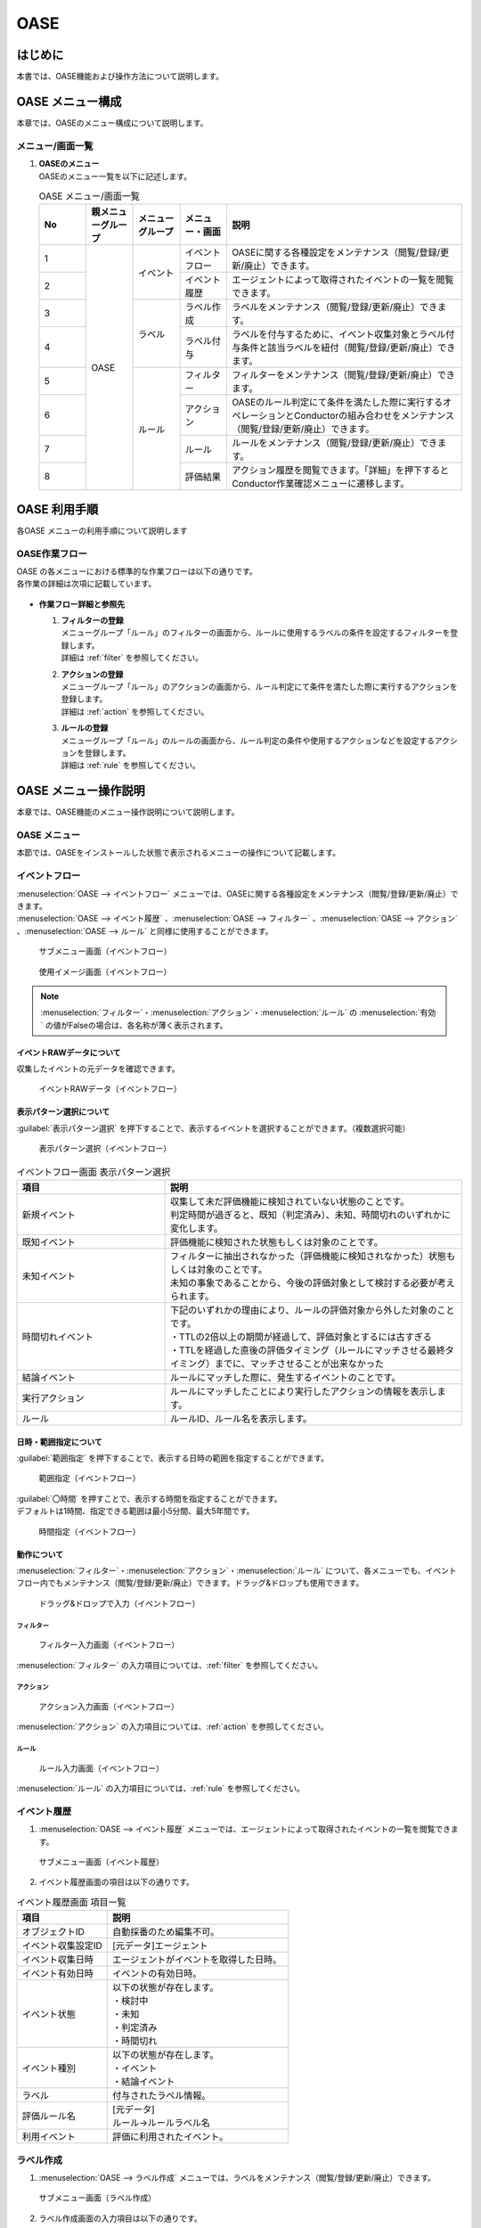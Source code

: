 ====
OASE
====

はじめに
=========

| 本書では、OASE機能および操作方法について説明します。

OASE メニュー構成
=================

| 本章では、OASEのメニュー構成について説明します。

メニュー/画面一覧
-----------------

#. | **OASEのメニュー**
   | OASEのメニュー一覧を以下に記述します。

   .. table::  OASE メニュー/画面一覧
      :widths: 1 1 1 1 5
      :align: left

      +-------+--------------+--------------+--------------+-----------------------------------------+
      | **N\  | **親メニュー\| **メニュー\  | **メニュー\  | **説明**                                |
      | o**   | グループ**   | グループ**   | ・画面**     |                                         |
      +=======+==============+==============+==============+=========================================+
      | 1     | OASE         | イベント     | イベント\    | OASEに関する各種設定をメンテナンス\     |
      |       |              |              | フロー       | （閲覧/登録/更新/廃止）できます。       |
      +-------+              +              +--------------+-----------------------------------------+
      | 2     |              |              | イベント\    | エージェントによって取得された\         |
      |       |              |              | 履歴         | イベントの一覧を閲覧できます。          |
      +-------+              +--------------+--------------+-----------------------------------------+
      | 3     |              | ラベル       | ラベル作成   | ラベルをメンテナンス\                   |
      |       |              |              |              | （閲覧/登録/更新/廃止）できます。       |
      +-------+              +              +--------------+-----------------------------------------+
      | 4     |              |              | ラベル付与   | ラベルを付与するために、イベント\       |
      |       |              |              |              | 収集対象とラベル付与条件と該当ラベルを\ |
      |       |              |              |              | 紐付（閲覧/登録/更新/廃止）できます。   |
      +-------+              +--------------+--------------+-----------------------------------------+
      | 5     |              | ルール       | フィルター   | フィルターをメンテナンス\               |
      |       |              |              |              | （閲覧/登録/更新/廃止）できます。       |
      |       |              |              |              |                                         |
      +-------+              +              +--------------+-----------------------------------------+
      | 6     |              |              | アクション   | OASEのルール判定にて条件を満たした際に\ |
      |       |              |              |              | 実行するオペレーションとConductorの\    |
      |       |              |              |              | 組み合わせをメンテナンス\               |
      |       |              |              |              | （閲覧/登録/更新/廃止）できます。       |
      +-------+              +              +--------------+-----------------------------------------+
      | 7     |              |              | ルール       | ルールをメンテナンス\                   |
      |       |              |              |              | （閲覧/登録/更新/廃止）できます。       |
      +-------+              +              +--------------+-----------------------------------------+
      | 8     |              |              | 評価結果     | アクション履歴を閲覧できます。\         |
      |       |              |              |              | 「詳細」を押下すると\                   |
      |       |              |              |              | Conductor作業確認メニューに遷移します。 |
      +-------+--------------+--------------+--------------+-----------------------------------------+


OASE 利用手順
=============

| 各OASE メニューの利用手順について説明します

OASE作業フロー
-----------------------

| OASE の各メニューにおける標準的な作業フローは以下の通りです。
| 各作業の詳細は次項に記載しています。

.. figure:: /images/ja/oase/oase/oase_rule_process_v2-3.png
   :width: 700px
   :alt: OASE作業フロー

-  **作業フロー詳細と参照先**

   #. | **フィルターの登録**
      | メニューグループ「ルール」のフィルターの画面から、ルールに使用するラベルの条件を設定するフィルターを登録します。
      | 詳細は :ref:`filter` を参照してください。

   #. | **アクションの登録**
      | メニューグループ「ルール」のアクションの画面から、ルール判定にて条件を満たした際に実行するアクションを登録します。
      | 詳細は :ref:`action` を参照してください。

   #. | **ルールの登録**
      | メニューグループ「ルール」のルールの画面から、ルール判定の条件や使用するアクションなどを設定するアクションを登録します。
      | 詳細は :ref:`rule` を参照してください。


OASE メニュー操作説明
============================

| 本章では、OASE機能のメニュー操作説明について説明します。

OASE メニュー
-------------------

| 本節では、OASEをインストールした状態で表示されるメニューの操作について記載します。

.. _event_flow:

イベントフロー
--------------

| :menuselection:`OASE --> イベントフロー` メニューでは、OASEに関する各種設定をメンテナンス（閲覧/登録/更新/廃止）できます。

| :menuselection:`OASE --> イベント履歴` 、:menuselection:`OASE --> フィルター` 、:menuselection:`OASE --> アクション` 、:menuselection:`OASE --> ルール` と同様に使用することができます。

.. figure:: /images/ja/oase/oase/event_flow_menu.png
   :width: 800px
   :alt: サブメニュー画面（イベントフロー）

   サブメニュー画面（イベントフロー）

.. figure:: /images/ja/oase/oase/event_flow_screen_v2-4.png
   :width: 800px
   :alt: 使用イメージ画面（イベントフロー）

   使用イメージ画面（イベントフロー）

.. note::
   | :menuselection:`フィルター`・:menuselection:`アクション`・:menuselection:`ルール` の :menuselection:`有効` の値がFalseの場合は、各名称が薄く表示されます。

イベントRAWデータについて
^^^^^^^^^^^^^^^^^^^^^^^^^
| 収集したイベントの元データを確認できます。

.. figure:: /images/ja/oase/oase/event_flow_event_raw_data.png
   :width: 800px
   :alt: イベントRAWデータ（イベントフロー）

   イベントRAWデータ（イベントフロー）

表示パターン選択について
^^^^^^^^^^^^^^^^^^^^^^^^^

| :guilabel:`表示パターン選択` を押下することで、表示するイベントを選択することができます。（複数選択可能）

.. figure:: /images/ja/oase/oase/event_flow_display_pattern_v2-4.png
   :width: 200px
   :alt: 表示パターン選択（イベントフロー）

   表示パターン選択（イベントフロー）

.. list-table:: イベントフロー画面 表示パターン選択
   :widths: 50 100
   :header-rows: 1
   :align: left

   * - 項目
     - 説明
   * - 新規イベント
     - | 収集して未だ評価機能に検知されていない状態のことです。
       | 判定時間が過ぎると、既知（判定済み）、未知、時間切れのいずれかに変化します。
   * - 既知イベント
     - 評価機能に検知された状態もしくは対象のことです。
   * - 未知イベント
     - | フィルターに抽出されなかった（評価機能に検知されなかった）状態もしくは対象のことです。
       | 未知の事象であることから、今後の評価対象として検討する必要が考えられます。
   * - 時間切れイベント
     - | 下記のいずれかの理由により、ルールの評価対象から外した対象のことです。
       | ・TTLの2倍以上の期間が経過して、評価対象とするには古すぎる
       | ・TTLを経過した直後の評価タイミング（ルールにマッチさせる最終タイミング）までに、マッチさせることが出来なかった
   * - 結論イベント
     - ルールにマッチした際に、発生するイベントのことです。
   * - 実行アクション
     - ルールにマッチしたことにより実行したアクションの情報を表示します。
   * - ルール
     - ルールID、ルール名を表示します。

日時・範囲指定について
^^^^^^^^^^^^^^^^^^^^^^

| :guilabel:`範囲指定` を押下することで、表示する日時の範囲を指定することができます。

.. figure:: /images/ja/oase/oase/event_flow_time.png
   :width: 800px
   :alt: 範囲指定（イベントフロー）

   範囲指定（イベントフロー）

| :guilabel:`〇時間` を押すことで、表示する時間を指定することができます。
| デフォルトは1時間、指定できる範囲は最小5分間、最大5年間です。

.. figure:: /images/ja/oase/oase/event_flow_time_select.png
   :width: 100px
   :alt: 時間指定（イベントフロー）

   時間指定（イベントフロー）

動作について
^^^^^^^^^^^^^

| :menuselection:`フィルター`・:menuselection:`アクション`・:menuselection:`ルール` について、各メニューでも、イベントフロー内でもメンテナンス（閲覧/登録/更新/廃止）できます。ドラッグ&ドロップも使用できます。

.. figure:: /images/ja/oase/oase/event_flow_drag_drop_v2-4.gif
   :width: 800px
   :alt: ドラッグ&ドロップで入力（イベントフロー）

   ドラッグ&ドロップで入力（イベントフロー）

フィルター
**********

.. figure:: /images/ja/oase/oase/event_flow_filter_v2-4.png
   :width: 800px
   :alt: フィルター入力画面（イベントフロー）

   フィルター入力画面（イベントフロー）

| :menuselection:`フィルター` の入力項目については、:ref:`filter` を参照してください。

アクション
**********

.. figure:: /images/ja/oase/oase/event_flow_action_v2-4.png
   :width: 800px
   :alt: アクション入力画面（イベントフロー）

   アクション入力画面（イベントフロー）

| :menuselection:`アクション` の入力項目については、:ref:`action` を参照してください。

ルール
*******

.. figure:: /images/ja/oase/oase/event_flow_rule_v2-4.png
   :width: 800px
   :alt: ルール入力画面（イベントフロー）

   ルール入力画面（イベントフロー）

| :menuselection:`ルール` の入力項目については、:ref:`rule` を参照してください。

.. _event_history:

イベント履歴
------------

1. | :menuselection:`OASE --> イベント履歴` メニューでは、エージェントによって取得されたイベントの一覧を閲覧できます。

.. figure:: /images/ja/oase/oase/event_history_menu.png
   :width: 800px
   :alt: サブメニュー画面（イベント履歴）

   サブメニュー画面（イベント履歴）

2. | イベント履歴画面の項目は以下の通りです。

.. list-table:: イベント履歴画面 項目一覧
   :widths: 50 100
   :header-rows: 1
   :align: left

   * - 項目
     - 説明
   * - オブジェクトID
     - 自動採番のため編集不可。
   * - イベント収集設定ID
     - [元データ]エージェント
   * - イベント収集日時
     - エージェントがイベントを取得した日時。
   * - イベント有効日時
     - イベントの有効日時。
   * - イベント状態
     - | 以下の状態が存在します。
       | ・検討中
       | ・未知
       | ・判定済み
       | ・時間切れ
   * - イベント種別
     - | 以下の状態が存在します。
       | ・イベント
       | ・結論イベント
   * - ラベル
     - 付与されたラベル情報。
   * - 評価ルール名
     - | [元データ]
       | ルール→ルールラベル名
   * - 利用イベント
     - 評価に利用されたイベント。

.. _label_creation:

ラベル作成
-----------

1. | :menuselection:`OASE --> ラベル作成` メニューでは、ラベルをメンテナンス（閲覧/登録/更新/廃止）できます。

.. figure:: /images/ja/oase/oase/label_creation_menu.png
   :width: 800px
   :alt: サブメニュー画面（ラベル作成）

   サブメニュー画面（ラベル作成）

2. | ラベル作成画面の入力項目は以下の通りです。

.. list-table:: ラベル作成画面 入力項目一覧
   :widths: 50 100 30 30 30
   :header-rows: 1
   :align: left

   * - 項目
     - 説明
     - 入力必須
     - 入力方法
     - 制約事項 
   * - ラベルキー
     - | ラベルキーを半角英数字と利用可能な記号(_-)で入力できます。
       | 先頭に記号を使うことはできません。
     - 〇
     - 手動入力
     - 最大長255バイト
   * - カラーコード
     - | 設定するとイベントフロー画面で色がつきます。
       | 設定しないとデフォルトで色がつきます。
     - ー
     - 手動入力
     - 最大長40バイト
   * - 備考
     - 自由記述欄。レコードの廃止・復活時にも記載可能。
     - ー
     - 手動入力
     - 最大長4000バイト

.. _labeling:

ラベル付与
-----------

1. | :menuselection:`OASE --> ラベル付与`  では、ラベルを付与するために、イベント収集対象とラベル付与条件と該当ラベルを紐付（閲覧/登録/更新/廃止）できます。

.. figure:: /images/ja/oase/oase/labeling_menu.png
   :width: 800px
   :alt: サブメニュー画面（ラベル付与）

   サブメニュー画面（ラベル付与）

2. | ラベル付与画面の入力項目は以下の通りです。

   .. table:: ラベル付与画面 入力項目一覧
      :widths: 1 1 7 1 1 2
      :align: left

      +-----------------------------------+---------------------------------------------------------+--------------+--------------+-----------------+
      | **項目**                          | **説明**                                                | **入力必須** | **入力方法** | **制約事項**    |
      +===================================+=========================================================+==============+==============+=================+
      | ラベリング設定名                  | 任意のラベリング設定名を入力します。                    | 〇           | 自動入力     | 最大長255バイト |
      +-----------------------------------+---------------------------------------------------------+--------------+--------------+-----------------+
      | イベント収集設定名                | エージェントで登録したイベント収集設定名が表示されます。| 〇           | リスト選択   | ー              |
      +-----------------+-----------------+---------------------------------------------------------+--------------+--------------+-----------------+
      |                 | キー            | 検索条件となる、イベントのプロパティのキーをJSONの\     | ー           | 手動入力     | 最大長255バイト |
      |                 |                 | クエリ言語（JMESPath）で指定します。                    |              |              | ※1              |
      |                 |                 |                                                         |              |              |                 |
      |                 |                 | 半角英数字と記号(!#%&()*+,-.;<=>?@[]^_{|}~)\            |              |              |                 |
      |                 |                 | を使用できます。                                        |              |              |                 |
      |                 |                 |                                                         |              |              |                 |
      |                 |                 | 下記キーも入力可能です。                                |              |              |                 |
      |                 |                 |                                                         |              |              |                 |
      |                 |                 | ・_exastro_event_collection_settings_id                 |              |              |                 |
      |                 |                 |                                                         |              |              |                 |
      |                 |                 | ・_exastro_fetched_time                                 |              |              |                 |
      |                 |                 |                                                         |              |              |                 |
      |                 |                 | ・_exastro_end_time                                     |              |              |                 |
      |                 +-----------------+---------------------------------------------------------+--------------+--------------+-----------------+
      |                 | 値のデータ型    | 値のデータ型を選択します。                              | ー           | リスト選択   | ※1, ※2          |
      |                 |                 |                                                         |              |              |                 |
      |                 |                 | ・真偽値、オブジェクト、配列、空判定：                  |              |              |                 |
      |                 |                 |                                                         |              |              |                 |
      |                 |                 | 比較方法が[==,≠]の場合に、いずれかを指定してください。  |              |              |                 |
      |                 |                 |                                                         |              |              |                 |
      |                 |                 | ・その他：                                              |              |              |                 |
      |                 |                 |                                                         |              |              |                 |
      |                 |                 | 比較方法が[RegExp, RegExp(DOTALL), RegExp(MULTILINE)]\  |              |              |                 |
      |                 |                 | の場合は指定してください。                              |              |              |                 |
      |                 +-----------------+---------------------------------------------------------+--------------+--------------+-----------------+
      |                 | 比較方法        | 比較方法を選択します。                                  | ー           | リスト選択   | ※1              |
      |                 |                 |                                                         |              |              |                 |
      |                 |                 | ・<, <=, >, >=：                                        |              |              |                 |
      |                 |                 |                                                         |              |              |                 |
      |                 |                 | 値のデータ型が、[文字列、整数、小数]の場合のみ選択\     |              |              |                 |
      |                 |                 | 可能です。                                              |              |              |                 |
      |                 |                 |                                                         |              |              |                 |
      |                 |                 | ・RegExp, RegExp(DOTALL), RegExp(MULTILINE)※3：         |              |              |                 |
      |                 |                 |                                                         |              |              |                 |
      |                 |                 | 値のデータ型が、[その他]の場合のみ選択可能です。        |              |              |                 |
      |                 +-----------------+---------------------------------------------------------+--------------+--------------+-----------------+
      |                 | 比較する値      | 比較する値を入力します。                                | ー           | 手動入力     | 最大長4000バイト|
      |                 |                 |                                                         |              |              | ※1              |
      |                 |                 | ・値のデータ型で[真偽値]を選択した場合：                |              |              |                 |
      |                 |                 |                                                         |              |              |                 |
      |                 |                 | trueかfalse（大文字が含まれていても可能）を入力します。 |              |              |                 |
      |                 |                 |                                                         |              |              |                 |
      |                 |                 | ・値のデータ型で[オブジェクト]を選択した場合：          |              |              |                 |
      |                 |                 |                                                         |              |              |                 |
      |                 |                 | {}で囲みます。                                          |              |              |                 |
      |                 |                 |                                                         |              |              |                 |
      |                 |                 | ・値のデータ型で[配列]を選択した場合：                  |              |              |                 |
      |                 |                 |                                                         |              |              |                 |
      |                 |                 | []で囲みます。                                          |              |              |                 |
      +-----------------+-----------------+---------------------------------------------------------+--------------+--------------+-----------------+
      | ラベル          | キー            | ラベル作成で登録したラベルキーが表示されます。          | 〇           | リスト選択   | ※1              |
      |                 +-----------------+---------------------------------------------------------+--------------+--------------+-----------------+
      |                 | 値              | ラベル付与したい値を入力します。                        | ー           | 手動入力     | 最大長255バイト |
      |                 |                 |                                                         |              |              | ※1              |
      |                 |                 | 正規表現で使用したい場合は、以下のように入力して\       |              |              |                 |
      |                 |                 | ください。                                              |              |              |                 |
      |                 |                 |                                                         |              |              |                 |
      |                 |                 | ①正規表現を使って（「比較する値」による）検索を行い、\  |              |              |                 |
      |                 |                 | 任意の値をラベルにつけたい                              |              |              |                 |
      |                 |                 |                                                         |              |              |                 |
      |                 |                 | 任意の値を入力してください。                            |              |              |                 |
      |                 |                 |                                                         |              |              |                 |
      |                 |                 | ②正規表現を使って（「比較する値」による）検索を行い、\  |              |              |                 |
      |                 |                 | そのマッチした結果を、ラベルの値としてそのまま\         |              |              |                 |
      |                 |                 | 利用したい場合                                          |              |              |                 |
      |                 |                 |                                                         |              |              |                 |
      |                 |                 | 値を空欄にしてください。                                |              |              |                 |
      |                 |                 |                                                         |              |              |                 |
      |                 |                 | ③②のマッチした結果に対して、正規表現置換を行いたい\     |              |              |                 |
      |                 |                 | 場合                                                    |              |              |                 |
      |                 |                 |                                                         |              |              |                 |
      |                 |                 | 検索結果のキャプチャグループの値を使いたい場合などを\   |              |              |                 |
      |                 |                 | 想定しています                                          |              |              |                 |
      |                 |                 |                                                         |              |              |                 |
      |                 |                 | ex.                                                     |              |              |                 |
      |                 |                 |                                                         |              |              |                 |
      |                 |                 | ・キャプチャグループの1個目をラベルの値にしたい場合     |              |              |                 |
      |                 |                 |                                                         |              |              |                 |
      |                 |                 | 　→ \\1                                                 |              |              |                 |
      |                 |                 |                                                         |              |              |                 |
      |                 |                 | ・キャプチャグループの1個目 + 任意の値（.com）をラベル\ |              |              |                 |
      |                 |                 | の値にしたい場合                                        |              |              |                 |
      |                 |                 |                                                         |              |              |                 |
      |                 |                 | 　→ \\1.com                                             |              |              |                 |
      +-----------------+-----------------+---------------------------------------------------------+--------------+--------------+-----------------+
      | 備考                              | 自由記述欄です。                                        | ー           | 手動入力     | 最大長4000バイト|
      +-----------------------------------+---------------------------------------------------------+--------------+--------------+-----------------+

| ※1 ラベル付与における各ユースケースについて、必須項目は以下の通りです。

.. table:: ラベル付与におけるユースケースについて
 :widths: 9 1 2 3 1 1 2
 :align: left

 +-------------------------------------------------+-----------------------------------------------------------------------+----------------------------+
 | **ユースケース**                                | **検索条件**                                                          | **ラベル**                 |
 |                                                 +----------------+------------------+------------------+----------------+-------------+--------------+
 |                                                 | **キー**       | **値のデータ型** | **比較方法**     | **比較する値** | **キー**    | **値**       | 
 +=================================================+================+==================+==================+================+=============+==============+
 | 検索条件にマッチした際に、ラベルを付与したい    | 〇             | 〇               | 〇               | 〇             | 〇          | 〇           |
 +-------------------------------------------------+----------------+------------------+------------------+----------------+-------------+--------------+
 | 検索条件にマッチした際に、マッチした値を\       | 〇             | 〇               | 〇               | 〇             | 〇          | ー           |
 | そのままラベルの値として使用したい              |                |                  |                  |                |             |              |
 +-------------------------------------------------+----------------+------------------+------------------+----------------+-------------+--------------+
 | 検索条件のキーがマッチした際に、ラベル\         | 〇             | ー               | ー               | ー             | 〇          | 〇,ー        |
 | を付与したい                                    |                |                  |                  |                |             |              |
 +-------------------------------------------------+----------------+------------------+------------------+----------------+-------------+--------------+
 | 検索条件の値がFalseの値（空文字、[]、{}、0、\   |  〇            | ー               | ==（一致）,      | ー             | 〇          | == → 〇,ー   |
 | False）でマッチした際に、ラベルを付与したい     |                |                  |                  |                |             |              |
 |                                                 |                |                  | ≠（不一致）のみ  |                |             | ≠ → 〇 のみ  |
 +-------------------------------------------------+----------------+------------------+------------------+----------------+-------------+--------------+
 | 検索条件に正規表現を使用したい                  | 〇             | その他 のみ      | RegExp,          | 〇             | 〇          | 〇,ー        |
 |                                                 |                |                  |                  |                |             |              |
 |                                                 |                |                  | RegExp\          |                |             |              |
 |                                                 |                |                  | (DOTALL),        |                |             |              |
 |                                                 |                |                  |                  |                |             |              |
 |                                                 |                |                  | RegExp\          |                |             |              |
 |                                                 |                |                  | (MULTILINE)\     |                |             |              |
 |                                                 |                |                  | のみ             |                |             |              |
 +-------------------------------------------------+----------------+------------------+------------------+----------------+-------------+--------------+
 | 全てのイベントにラベルを付与したい              | ー             | ー               | ー               | ー             | 〇          | 〇           |
 +-------------------------------------------------+----------------+------------------+------------------+----------------+-------------+--------------+
 
| 具体的な設定例に関しては、 :ref:`labeling_sample` を参照してください。

| ※2 値の各データ型の説明は以下の通りです。

.. list-table:: ラベル付与における値のデータ型について
   :widths: 1 2 3
   :header-rows: 1
   :align: left

   * - 値のデータ型
     - 比較方法
     - 比較する値
   * - 文字列
     - | RegExp、RegExp(DOTALL)、
       | RegExp(MULTILINE)以外可能
     - | ー
       | 例　sample
   * - 整数
     - | RegExp、RegExp(DOTALL)、
       | RegExp(MULTILINE)以外可能
     - | ー
       | 例　10
   * - 小数
     - | RegExp、RegExp(DOTALL)、
       | RegExp(MULTILINE)以外可能
     - | ー
       | 例　1.1
   * - 真偽値
     - ==（一致）, ≠不一致）のみ
     - true, falseのみ（大文字が含まれていても可能）
   * - オブジェクト
     - ==（一致）, ≠不一致）のみ
     - | {}で囲みます。
       | 例　{Key: Value}
   * - 配列
     - ==（一致）, ≠不一致）のみ
     - | []で囲みます。
       | 例　[aa, bb, cc]
   * - 空判定
     - ==（一致）, ≠不一致）のみ
     - | 空文字、[]、{}、0、Falseのみ
       | 例　""
   * - その他
     - | RegExp、RegExp(DOTALL)、
       | RegExp(MULTILINE)のみ
     - ー

| ※3 ラベル付与における正規表現に関しては、以下の通りです。

.. table:: ラベル付与における正規表現の種類について
 :widths: 1 3
 :align: left

 +-----------------------+------------------------------------------------------------------+
 | **比較方法**          | **説明**                                                         |
 +=======================+==================================================================+
 | RegExp                | オプションなしで正規表現を行います。                             |
 +-----------------------+------------------------------------------------------------------+
 | RegExp(DOTALL)        | 「.」を改行を含む全ての文字にマッチさせることができます。        |
 |                       |                                                                  |
 |                       | このオプションがなければ、改行を含まない全ての文字、になります。 |
 +-----------------------+------------------------------------------------------------------+
 | RegExp(MULTILINE)     | 「^」「$」が各行の先頭と末尾にマッチさせることができます。       |
 +-----------------------+------------------------------------------------------------------+

| 具体的な使用例に関しては、 :ref:`labeling_regexp_sample` を参照してください。




.. _filter:

フィルター
----------

1. | :menuselection:`OASE --> フィルター` では、フィルターをメンテナンス（閲覧/登録/更新/廃止）できます。

.. figure:: /images/ja/oase/oase/filter_create_menu_v2-4.png
   :width: 800px
   :alt: サブメニュー画面（フィルター）

   サブメニュー画面（フィルター）

2. | フィルター画面の入力項目は以下の通りです。

.. list-table::
   :widths: 50 100 30 30 30
   :header-rows: 1
   :align: left

   * - 項目
     - 説明
     - 入力必須
     - 入力方法
     - 制約事項 
   * - 有効
     - | フィルターの有効/無効を選択します。
       | True：有効
       | False：無効
     - 〇
     - リスト選択
     - ー
   * - フィルター名
     - 任意のフィルター名を入力します。
     - 〇
     - 手動入力
     - 最大長255バイト
   * - フィルター条件
     - フィルター条件を設定するウィンドウを開きます。
     - 〇
     - ー
     - ー
   * - 検索方法
     - | ラベルの検索方法を選択します。
       | ユニーク：一意のイベントの抽出しか許可しません。複数イベントがヒットした場合、ヒットしたイベントすべてを未知のイベントとして処理します。
       | キューイング：一意のイベントを抽出しますが、複数イベントがヒットした場合、一番古いイベントを使用します。ルールに複数回マッチする可能性があるため、ご注意ください。
     - 〇
     - 手動入力
     - ー
   * - 備考
     - 自由記述欄。レコードの廃止・復活時にも記載可能。
     - ー
     - 手動入力
     - 最大長4000バイト


フィルターの条件については :guilabel:`フィルター条件` 欄をクリックすることで表示されるウインドウから設定できます。

.. figure:: /images/ja/oase/oase/filter_condition_v2-4.png
   :width: 600px
   :alt: フィルター条件設定

   フィルター条件設定

3. | フィルター条件の入力項目は以下の通りです。

.. list-table::
   :widths: 50 100 30 30 30
   :header-rows: 1
   :align: left

   * - 項目
     - 説明
     - 入力必須
     - 入力方法
     - 制約事項 
   * - ラベルキー
     - | 下記キーとラベル作成で登録したラベルキーが選択できます。
       | ・_exastro_event_collection_settings_id
       | ・_exastro_fetched_time
       | ・_exastro_end_time
       | ・_exastro_type
       | ・_exastro_host
     - 〇
     - リスト選択
     - ー
   * - 条件
     - ==（一致）,≠（不一致）が選択できます。
     - 〇
     - リスト選択
     - ー
   * - 条件値
     - ラベルキーに設定する値を入力します。
     - 〇
     - 手動入力
     - 最大長4000バイト


.. _action:

アクション
----------

1. | :menuselection:`OASE --> アクション` では、アクションをメンテナンス（閲覧/登録/更新/廃止）できます。

.. figure:: /images/ja/oase/oase/action_create_menu_v2-4.png
   :width: 800px
   :alt: サブメニュー画面（アクション）

   サブメニュー画面（アクション）

2. | アクション画面の入力項目は以下の通りです。

.. list-table::
   :widths: 50 60 30 30 30
   :header-rows: 1
   :align: left

   * - 項目
     - 説明
     - 入力必須
     - 入力方法
     - 制約事項 
   * - アクション名
     - 任意のアクション名を入力します。
     - 〇
     - 手動入力
     - 最大長255バイト
   * - Conductor名称
     - [元データ]Conductor一覧
     - 〇
     - リスト選択
     - ー
   * - オペレーション名
     - [元データ]オペレーション一覧
     - 〇
     - リスト選択
     - ー
   * - イベント連携（ホスト）
     - 元イベントのラベル"_exastro_host"をアクションの対象ホストとして指定するかどうかを選択します。
     - 〇
     - リスト選択
     - デフォルト値：False
   * - 指定（ホスト）
     - | アクションの対象ホストを選択します。
       | [元データ]機器一覧
     - ー
     - リスト選択
     - ー
   * - 利用パラメータシート
     - | アクションで利用するパラメータシートを選択します。
       | [元データ]メニュー管理
     - ー
     - リスト選択
     - ー
   * - 備考
     - 自由記述欄。レコードの廃止・復活時にも記載可能。
     - ー
     - 手動入力
     - 最大長4000バイト


.. tip::
   | オペレーションを指定しない場合、「ホスト」と「利用パラメータシート」を設定します。

.. _rule:

ルール
------

1. | :menuselection:`OASE --> ルール` では、ルールをメンテナンス（閲覧/登録/更新/廃止）できます。

.. figure:: /images/ja/oase/oase/rule_create_menu.png
   :width: 800px
   :alt: サブメニュー画面（ルール）

   サブメニュー画面（ルール）

2. | ルール画面の入力項目は以下の通りです。

.. list-table::
   :widths: 50 100 30 30 40
   :header-rows: 1
   :align: left

   * - 項目
     - 説明
     - 入力必須
     - 入力方法
     - 制約事項 
   * - 有効
     - | フィルターの有効/無効を選択します。
       | True：有効
       | False：無効
     - 〇
     - リスト選択
     - ー
   * - ルール名
     - 任意のルール名を入力します。
     - 〇
     - 手動入力
     - 最大長255バイト
   * - ルールラベル名
     - | どのルールから作成された結論イベントなのかを、恒久的に判別するため
       | "_exastro_rule_name"ラベルに設定する任意の名前を入力します。
     - 〇
     - 手動入力
     - | 最大長255バイト
       | ※後から変更することはできません。
   * - 優先順位
     - | 優先順位を正の整数で入力してください。
       | 数値が小さいものを優先します。
     - 〇
     - 手動入力
     - 最大長255バイト
   * - フィルターA
     - [元データ]フィルター
     - 〇
     - リスト選択
     - ー
   * - フィルター演算子
     - | フィルター演算子を選択します。
       | A and B：AとBの両方にマッチさせる場合
       | A or B：AかBにマッチさせる場合
       | A -> B：AのあとにBが発生しているときにマッチさせる場合
     - 〇
     - リスト選択
     - ー
   * - フィルターB
     - [元データ]フィルター
     - ー
     - リスト選択
     - ー
   * - 作業前通知
     - 
     - ー
     - ファイル選択
     - | 最大サイズ2Mバイト
       | ※1
   * - 作業前承認待ち
     - ※今後機能追加予定です。
     - ー
     - ー
     - ー
   * - 作業前通知先
     - 通知先を選択します。
     - ー
     - リスト選択
     - ー
   * - アクションID
     - [元データ]アクション
     - ー
     - リスト選択
     - ー
   * - 作業後通知
     - 
     - ー
     - ファイル選択
     - | 最大サイズ2Mバイト
       | ※1
   * - 作業後承認待ち
     - ※今後機能追加予定です。
     - ー
     - ー
     - ー
   * - 作業後通知先
     - 通知先を選択します。
     - ー
     - リスト選択
     - ー
   * - アクション（元イベントのラベル継承）
     - ルールに利用した元イベントのラベルをアクションのパラメーターとして利用するかどうかを選択します。
     - ー
     - リスト選択
     - デフォルト値：True
   * - 結論イベント（元イベントのラベル継承）
     - ルールに利用した元イベントのラベルを結論イベント継承するかどうかを選択します。
     - ー
     - リスト選択
     - デフォルト値：False
   * - 結論ラベル設定
     - 結論イベント用のラベル付与を設定するウィンドウを開きます。
     - 〇
     - リスト選択
     - ー
   * - TTL
     - | TTL（Time To Live）とは、エージェントが取得したイベントが、ルールの評価対象として扱われる期間（秒）のことです。
     - 〇
     - 手動入力
     - | 最小値10（秒）
       | 最大値2147483647（秒）
       | デフォルトの値：3600（秒）
   * - 備考
     - 自由記述欄。レコードの廃止・復活時にも記載可能。
     - ー
     - 手動入力
     - 最大長4000バイト

.. note::
 | ※1 テンプレートに変数を使用することはできません。
 |     今後機能追加予定です。
 | 例：{{ labels._exastro_fetched_time }}  など


結論ラベルについては :guilabel:`結論ラベル設定` 欄をクリックすることで表示されるウインドウから設定できます。

.. figure:: /images/ja/oase/oase/conclusion_label_settings_v2-4.png
   :width: 600px
   :alt: 結論ラベル設定

   結論ラベル設定


3. | 結論ラベルの入力項目は以下の通りです。

.. list-table::
   :widths: 50 100 30 30 30
   :header-rows: 1
   :align: left

   * - 項目
     - 説明
     - 入力必須
     - 入力方法
     - 制約事項 
   * - 結論ラベルキー
     - | 下記キーとラベル作成で登録したラベルキーが選択できます。
       | ・_exastro_host
     - 〇
     - リスト選択
     - ー
   * - 結論ラベル値
     - 結論ラベルキーに設定する値を入力します。
     - 〇
     - 手動入力
     - 最大長4000バイト


.. _evaluation_results:

評価結果
--------

1. | :menuselection:`OASE --> 評価結果` では、評価結果を閲覧できます。

.. figure:: /images/ja/oase/oase/evaluation_results_menu.png
   :width: 800px
   :alt: サブメニュー画面（評価結果）

   サブメニュー画面（評価結果）

2. | 評価結果画面の項目は以下の通りです。
   | :guilabel:`詳細` ボタンで :menuselection:`Conductor --> 作業状態確認` に遷移し、実行状態の詳細を閲覧することができます。

.. list-table::
   :widths: 50 100
   :header-rows: 1
   :align: left

   * - 項目
     - 説明
   * - アクション履歴ID
     - ラベルキーを半角英数字と利用可能な記号(_-)で入力できます。
   * - ルールID
     - [元データ]ルール
   * - ルール名
     - [元データ]ルール
   * - ステータス
     - | ステータスには以下の状態が存在します。
       | ・ルールマッチング済み
       | ・実行中
       | ・承認待ち
       | ・承認済み
       | ・承認却下済み
       | ・完了
       | ・完了（異常）
       | ・完了確認待ち
       | ・完了確認済み
       | ・完了確認却下済み
   * - アクションID
     - [元データ]アクション
   * - アクション名
     - [元データ]アクション
   * - ConductorインスタンスID
     - [元データ]Conductor作業一覧
   * - Conductor名称
     - [元データ]Conductor作業一覧
   * - オペレーションID
     - [元データ]オペレーション一覧
   * - オペレーション名
     - [元データ]オペレーション一覧
   * - イベント連携
     - [元データ]ルール
   * - 指定ホストID
     - [元データ]機器一覧
   * - 指定ホスト名
     - [元データ]機器一覧
   * - 利用パラメータシート名
     - [元データ]メニュー管理
   * - 利用パラメータシート（rest）
     - [元データ]メニュー管理
   * - 利用イベントID
     - アクションを実行するに至ったイベントのID一覧。
   * - アクション（元イベントのラベル継承）
     - [元データ]ルール
   * - イベント（元イベントのラベル継承）
     - [元データ]ルール
   * - アクションパラメータ
     - アクションへ連携するパラメータを表示します。
   * - 結論イベントラベル
     - 結論イベントで利用するラベルを表示します。
   * - 登録日時
     - YYYY/MM/DD HH:MM:SS
   * - 備考
     - 自由記述欄。レコードの廃止・復活時にも記載可能。


付録
=====

.. _labeling_sample:

ラベル付与での設定例
---------------------

| ラベル付与での設定例は以下の通りです。

.. figure:: /images/ja/oase/oase/labeling_sample.png
   :width: 800px
   :alt: ラベル付与での記入例（ラベル付与）

   ラベル付与での記入例（ラベル付与）

.. _labeling_regexp_sample:

ラベル付与での使用例（正規表現）
--------------------------------

| 正規表現を使用したラベル付与での使用例は以下の通りです。

.. table:: 正規表現のオプションの有無の例
 :widths: 2 2 3 1 1 2
 :align: left

 +---------------------+---------------------------------------------------------------------+-----------------------------+------------------------------------+
 |                     | **検索条件**                                                        | **ラベル**                  |                                    |
 +---------------------+-----------------------+---------------------------------------------+--------------+--------------+------------------------------------+
 | **メール本文**      | **比較方法**          | **比較する値**                              |  **キー**    | **値**       | **付与されるラベル（key: value）** | 
 +=====================+=======================+=============================================+==============+==============+====================================+
 | 対象                | RegExp                | サーバ:(.*).com                             | Server       | ー           | Server: web01                      |
 |                     |                       |                                             |              |              |                                    |
 | サーバ:web01.com    |                       |                                             |              |              |                                    |
 +---------------------+-----------------------+---------------------------------------------+--------------+--------------+------------------------------------+
 | ・・・（文章）      | RegExp(DOTALL)        | サーバ:(\\w+).com\\r\\n(.*)が発生しました。 | Server       | \\2: \\1     | Server: 障害: web01                |
 |                     |                       |                                             |              |              |                                    |
 | 対象                |                       |                                             |              |              |                                    |
 |                     |                       |                                             |              |              |                                    |
 | サーバ:web01.com    |                       |                                             |              |              |                                    |
 |                     |                       |                                             |              |              |                                    |
 | ・・・（文章）      |                       |                                             |              |              |                                    |
 +---------------------+-----------------------+---------------------------------------------+--------------+--------------+------------------------------------+
 | サーバ:web01.com    | RegExp(MULTILINE)     | ^サーバ:(.*).com\\r$                        | Server       | \\1          | Server: web01                      |
 |                     |                       |                                             |              |              |                                    |
 | 障害が発生しました。|                       |                                             |              |              |                                    |
 +---------------------+-----------------------+---------------------------------------------+--------------+--------------+------------------------------------+


.. figure:: /images/ja/oase/oase/labeling_regexp.png
   :width: 800px
   :alt: 正規表現を使用する場合の設定

   正規表現を使用する場合の設定


エージェントから送信されてくるイベントデータの形式
---------------------------------------------------

| エージェントから送信されてくるイベントデータの形式は以下の通りです。

.. code-block:: none
   :name: メールサーバからの受信データサンプル
   :caption: メールサーバからの受信データサンプル
   :lineno-start: 1

   {
           "event": [{
               "message_id": "<20231004071711.06338770D0A0@ita-oase-mailserver.localdomain>",
               "envelope_from": "root@ita-oase-mailserver.localdomain",
               "envelope_to": "user1@localhost",
               "header_from": "<root@ita-oase-mailserver.localdomain>",
               "header_to": "user1@localhost",
               "mailaddr_from": "root <root@ita-oase-mailserver.localdomain>",
               "mailaddr_to": "user1@localhost",
               "date": "2023-10-04 16:17:10",
               "lastchange": 1696403830.0,
               "subject": "test mail",
               "body": "sample\r\n"
               "_exastro_event_collection_settings_id": "d0c9a70c-a1c0-4c7b-9e96-82e602ebc55e",
               "_exastro_fetched_time": 1696406510,
               "_exastro_end_time": 1696406810,
               "_exastro_type": "event"
               "_exastro_event_collection_settings_name": "agent01"
           }]
   }

.. _loop_care_notes:

イベント履歴や評価結果に大量のレコードが表示されている場合の確認事項
--------------------------------------------------------------------

| あるルールで設定した結論イベントが、先述のルールに到達するフィルターにマッチする設定になっていた場合
| 再びルールにマッチして結論イベントを生み出すという挙動を繰り返すため
| 無限ループ状態になり、イベント履歴や評価結果に大量のレコードが登録され続ける状態となります。
| 必要に応じて、フィルターやルールの無効化などを行い、設定を見直してみて下さい。

